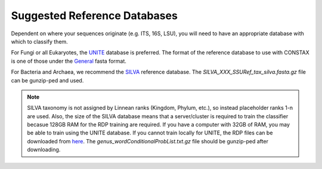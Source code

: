 Suggested Reference Databases
=============================

Dependent on where your sequences originate (e.g. ITS, 16S, LSU), you will need to have an appropriate 
database with which to classify them.

For Fungi or all Eukaryotes, the `UNITE <https://unite.ut.ee/>`_ database is preferred. The format of the reference database to use with 
CONSTAX is one of those under the `General <https://unite.ut.ee/repository.php>`_ fasta format.

For Bacteria and Archaea, we recommend the `SILVA <https://www.arb-silva.de/no_cache/download/archive/current/Exports/>`_ reference database. 
The `SILVA_XXX_SSURef_tax_silva.fasta.gz` file can be gunzip-ped and used.

.. Note::
   SILVA taxonomy is not assigned by Linnean ranks (Kingdom, Phylum, etc.), so instead placeholder ranks 1-n are used. 
   Also, the size of the SILVA database means that a server/cluster is required to train the classifier becasue 
   128GB RAM for the RDP training are required. If you have a computer with 32GB of RAM, you may be able to train using 
   the UNITE database. If you cannot train locally for UNITE, the RDP files can be downloaded from `here <https://github.com/liberjul/CONSTAXv2_data/tree/master/sh_general_release_fungi_35077_RepS_04.02.2020>`_.
   The `genus_wordConditionalProbList.txt.gz` file should be gunzip-ped after downloading.
